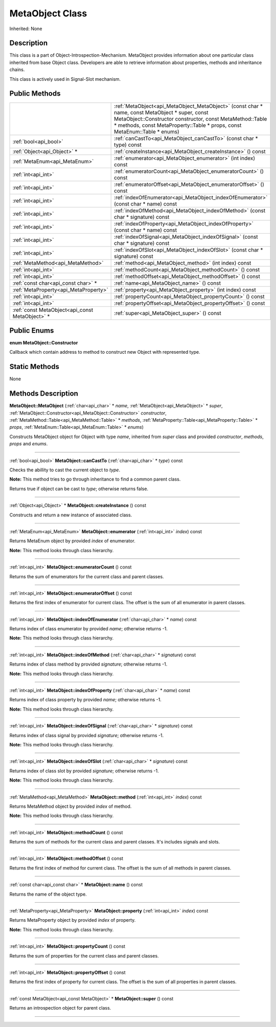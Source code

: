 .. _api_MetaObject:
MetaObject Class
================

Inherited: None

.. _api_MetaObject_description:
Description
-----------

This class is a part of Object-Introspection-Mechanism. MetaObject provides information about one particular class inherited from base Object class. Developers are able to retrieve information about properties, methods and inheritance chains.

This class is actively used in Signal-Slot mechanism.



.. _api_MetaObject_public:
Public Methods
--------------

+-------------------------------------------------+---------------------------------------------------------------------------------------------------------------------------------------------------------------------------------------------------------------------------------------------+
|                                                 | :ref:`MetaObject<api_MetaObject_MetaObject>` (const char * name, const MetaObject * super, const MetaObject::Constructor  constructor, const MetaMethod::Table * methods, const MetaProperty::Table * props, const MetaEnum::Table * enums) |
+-------------------------------------------------+---------------------------------------------------------------------------------------------------------------------------------------------------------------------------------------------------------------------------------------------+
|                           :ref:`bool<api_bool>` | :ref:`canCastTo<api_MetaObject_canCastTo>` (const char * type) const                                                                                                                                                                        |
+-------------------------------------------------+---------------------------------------------------------------------------------------------------------------------------------------------------------------------------------------------------------------------------------------------+
|                     :ref:`Object<api_Object>` * | :ref:`createInstance<api_MetaObject_createInstance>` () const                                                                                                                                                                               |
+-------------------------------------------------+---------------------------------------------------------------------------------------------------------------------------------------------------------------------------------------------------------------------------------------------+
|                   :ref:`MetaEnum<api_MetaEnum>` | :ref:`enumerator<api_MetaObject_enumerator>` (int  index) const                                                                                                                                                                             |
+-------------------------------------------------+---------------------------------------------------------------------------------------------------------------------------------------------------------------------------------------------------------------------------------------------+
|                             :ref:`int<api_int>` | :ref:`enumeratorCount<api_MetaObject_enumeratorCount>` () const                                                                                                                                                                             |
+-------------------------------------------------+---------------------------------------------------------------------------------------------------------------------------------------------------------------------------------------------------------------------------------------------+
|                             :ref:`int<api_int>` | :ref:`enumeratorOffset<api_MetaObject_enumeratorOffset>` () const                                                                                                                                                                           |
+-------------------------------------------------+---------------------------------------------------------------------------------------------------------------------------------------------------------------------------------------------------------------------------------------------+
|                             :ref:`int<api_int>` | :ref:`indexOfEnumerator<api_MetaObject_indexOfEnumerator>` (const char * name) const                                                                                                                                                        |
+-------------------------------------------------+---------------------------------------------------------------------------------------------------------------------------------------------------------------------------------------------------------------------------------------------+
|                             :ref:`int<api_int>` | :ref:`indexOfMethod<api_MetaObject_indexOfMethod>` (const char * signature) const                                                                                                                                                           |
+-------------------------------------------------+---------------------------------------------------------------------------------------------------------------------------------------------------------------------------------------------------------------------------------------------+
|                             :ref:`int<api_int>` | :ref:`indexOfProperty<api_MetaObject_indexOfProperty>` (const char * name) const                                                                                                                                                            |
+-------------------------------------------------+---------------------------------------------------------------------------------------------------------------------------------------------------------------------------------------------------------------------------------------------+
|                             :ref:`int<api_int>` | :ref:`indexOfSignal<api_MetaObject_indexOfSignal>` (const char * signature) const                                                                                                                                                           |
+-------------------------------------------------+---------------------------------------------------------------------------------------------------------------------------------------------------------------------------------------------------------------------------------------------+
|                             :ref:`int<api_int>` | :ref:`indexOfSlot<api_MetaObject_indexOfSlot>` (const char * signature) const                                                                                                                                                               |
+-------------------------------------------------+---------------------------------------------------------------------------------------------------------------------------------------------------------------------------------------------------------------------------------------------+
|               :ref:`MetaMethod<api_MetaMethod>` | :ref:`method<api_MetaObject_method>` (int  index) const                                                                                                                                                                                     |
+-------------------------------------------------+---------------------------------------------------------------------------------------------------------------------------------------------------------------------------------------------------------------------------------------------+
|                             :ref:`int<api_int>` | :ref:`methodCount<api_MetaObject_methodCount>` () const                                                                                                                                                                                     |
+-------------------------------------------------+---------------------------------------------------------------------------------------------------------------------------------------------------------------------------------------------------------------------------------------------+
|                             :ref:`int<api_int>` | :ref:`methodOffset<api_MetaObject_methodOffset>` () const                                                                                                                                                                                   |
+-------------------------------------------------+---------------------------------------------------------------------------------------------------------------------------------------------------------------------------------------------------------------------------------------------+
|             :ref:`const char<api_const char>` * | :ref:`name<api_MetaObject_name>` () const                                                                                                                                                                                                   |
+-------------------------------------------------+---------------------------------------------------------------------------------------------------------------------------------------------------------------------------------------------------------------------------------------------+
|           :ref:`MetaProperty<api_MetaProperty>` | :ref:`property<api_MetaObject_property>` (int  index) const                                                                                                                                                                                 |
+-------------------------------------------------+---------------------------------------------------------------------------------------------------------------------------------------------------------------------------------------------------------------------------------------------+
|                             :ref:`int<api_int>` | :ref:`propertyCount<api_MetaObject_propertyCount>` () const                                                                                                                                                                                 |
+-------------------------------------------------+---------------------------------------------------------------------------------------------------------------------------------------------------------------------------------------------------------------------------------------------+
|                             :ref:`int<api_int>` | :ref:`propertyOffset<api_MetaObject_propertyOffset>` () const                                                                                                                                                                               |
+-------------------------------------------------+---------------------------------------------------------------------------------------------------------------------------------------------------------------------------------------------------------------------------------------------+
| :ref:`const MetaObject<api_const MetaObject>` * | :ref:`super<api_MetaObject_super>` () const                                                                                                                                                                                                 |
+-------------------------------------------------+---------------------------------------------------------------------------------------------------------------------------------------------------------------------------------------------------------------------------------------------+

.. _api_MetaObject_enums:
Public Enums
--------------

.. _api_MetaObject_Constructor:
**enum MetaObject::Constructor**

Callback which contain address to method to construct new Object with represented type.



.. _api_MetaObject_static:
Static Methods
--------------

None

.. _api_MetaObject_methods:
Methods Description
-------------------

.. _api_MetaObject_MetaObject:

**MetaObject::MetaObject** (:ref:`char<api_char>` * *name*, :ref:`MetaObject<api_MetaObject>` * *super*, :ref:`MetaObject::Constructor<api_MetaObject::Constructor>`  *constructor*, :ref:`MetaMethod::Table<api_MetaMethod::Table>` * *methods*, :ref:`MetaProperty::Table<api_MetaProperty::Table>` * *props*, :ref:`MetaEnum::Table<api_MetaEnum::Table>` * *enums*)

Constructs MetaObject object for Object with type *name*, inherited from *super* class and provided *constructor*, *methods*, *props* and *enums*.

----

.. _api_MetaObject_canCastTo:

:ref:`bool<api_bool>`  **MetaObject::canCastTo** (:ref:`char<api_char>` * *type*) const

Checks the abillity to cast the current object to *type*.

**Note:** This method tries to go through inheritance to find a common parent class.

Returns true if object can be cast to *type*; otherwise returns false.

----

.. _api_MetaObject_createInstance:

:ref:`Object<api_Object>` * **MetaObject::createInstance** () const

Constructs and return a new instance of associated class.

----

.. _api_MetaObject_enumerator:

:ref:`MetaEnum<api_MetaEnum>`  **MetaObject::enumerator** (:ref:`int<api_int>`  *index*) const

Returns MetaEnum object by provided *index* of enumerator.

**Note:** This method looks through class hierarchy.

----

.. _api_MetaObject_enumeratorCount:

:ref:`int<api_int>`  **MetaObject::enumeratorCount** () const

Returns the sum of enumerators for the current class and parent classes.

----

.. _api_MetaObject_enumeratorOffset:

:ref:`int<api_int>`  **MetaObject::enumeratorOffset** () const

Returns the first index of enumerator for current class. The offset is the sum of all enumerator in parent classes.

----

.. _api_MetaObject_indexOfEnumerator:

:ref:`int<api_int>`  **MetaObject::indexOfEnumerator** (:ref:`char<api_char>` * *name*) const

Returns index of class enumerator by provided *name*; otherwise returns -1.

**Note:** This method looks through class hierarchy.

----

.. _api_MetaObject_indexOfMethod:

:ref:`int<api_int>`  **MetaObject::indexOfMethod** (:ref:`char<api_char>` * *signature*) const

Returns index of class method by provided *signature*; otherwise returns -1.

**Note:** This method looks through class hierarchy.

----

.. _api_MetaObject_indexOfProperty:

:ref:`int<api_int>`  **MetaObject::indexOfProperty** (:ref:`char<api_char>` * *name*) const

Returns index of class property by provided *name*; otherwise returns -1.

**Note:** This method looks through class hierarchy.

----

.. _api_MetaObject_indexOfSignal:

:ref:`int<api_int>`  **MetaObject::indexOfSignal** (:ref:`char<api_char>` * *signature*) const

Returns index of class signal by provided *signature*; otherwise returns -1.

**Note:** This method looks through class hierarchy.

----

.. _api_MetaObject_indexOfSlot:

:ref:`int<api_int>`  **MetaObject::indexOfSlot** (:ref:`char<api_char>` * *signature*) const

Returns index of class slot by provided *signature*; otherwise returns -1.

**Note:** This method looks through class hierarchy.

----

.. _api_MetaObject_method:

:ref:`MetaMethod<api_MetaMethod>`  **MetaObject::method** (:ref:`int<api_int>`  *index*) const

Returns MetaMethod object by provided *index* of method.

**Note:** This method looks through class hierarchy.

----

.. _api_MetaObject_methodCount:

:ref:`int<api_int>`  **MetaObject::methodCount** () const

Returns the sum of methods for the current class and parent classes. It's includes signals and slots.

----

.. _api_MetaObject_methodOffset:

:ref:`int<api_int>`  **MetaObject::methodOffset** () const

Returns the first index of method for current class. The offset is the sum of all methods in parent classes.

----

.. _api_MetaObject_name:

:ref:`const char<api_const char>` * **MetaObject::name** () const

Returns the name of the object type.

----

.. _api_MetaObject_property:

:ref:`MetaProperty<api_MetaProperty>`  **MetaObject::property** (:ref:`int<api_int>`  *index*) const

Returns MetaProperty object by provided *index* of property.

**Note:** This method looks through class hierarchy.

----

.. _api_MetaObject_propertyCount:

:ref:`int<api_int>`  **MetaObject::propertyCount** () const

Returns the sum of properties for the current class and parent classes.

----

.. _api_MetaObject_propertyOffset:

:ref:`int<api_int>`  **MetaObject::propertyOffset** () const

Returns the first index of property for current class. The offset is the sum of all properties in parent classes.

----

.. _api_MetaObject_super:

:ref:`const MetaObject<api_const MetaObject>` * **MetaObject::super** () const

Returns an introspection object for parent class.

----


